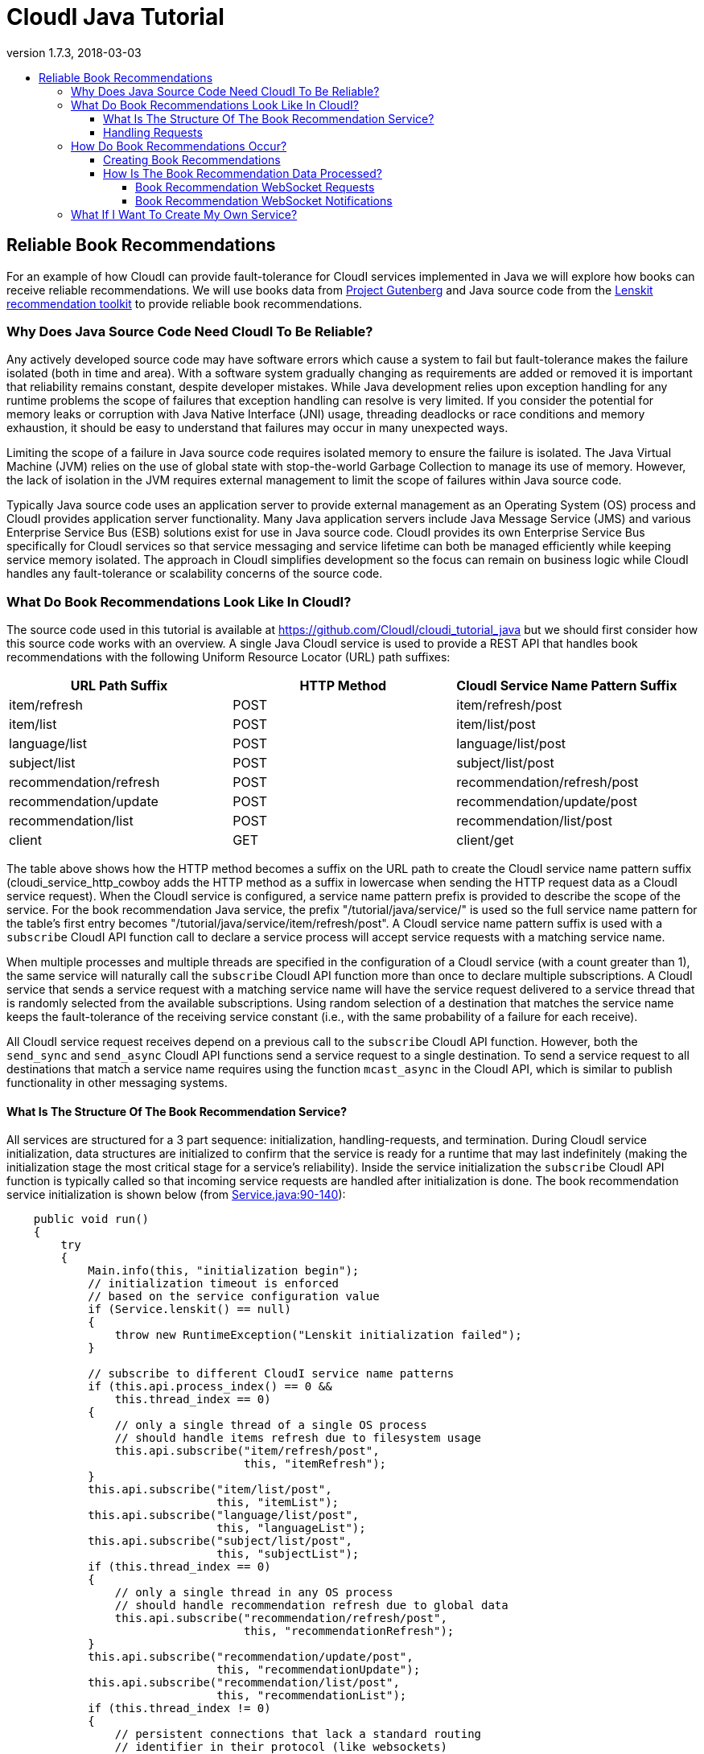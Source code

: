 // process with "asciidoctor tutorial_java.adoc"
= CloudI Java Tutorial
:description: Cloud Framework for fault-tolerant distributed processing with dynamic load balancing
:keywords: tutorial, java, cloud, private cloud, framework, erlang, fault tolerant, distributed systems, embarrassingly parallel, divide and conquer, cloudi
:stylesheet: asciidoctor_minimal.css
:stylesdir: .
:linkcss:
:disable-javascript:
:idprefix:
:linkattrs:
:revnumber: 1.7.3
:revdate: 2018-03-03
:lang: en
:encoding: UTF-8
:toc:
:toc-title:
:toc-placement: header
:toclevels: 4
:nofooter:

== Reliable Book Recommendations

For an example of how CloudI can provide fault-tolerance for CloudI services implemented in Java we will explore how books can receive reliable recommendations.
We will use books data from link:http://www.gutenberg.org/[Project Gutenberg^] and Java source code from the link:http://lenskit.org/[Lenskit recommendation toolkit^] to provide reliable book recommendations.

=== Why Does Java Source Code Need CloudI To Be Reliable?

Any actively developed source code may have software errors which cause a system to fail but fault-tolerance makes the failure isolated (both in time and area).
With a software system gradually changing as requirements are added or removed it is important that reliability remains constant, despite developer mistakes.
While Java development relies upon exception handling for any runtime problems the scope of failures that exception handling can resolve is very limited.
If you consider the potential for memory leaks or corruption with Java Native Interface (JNI) usage, threading deadlocks or race conditions and memory exhaustion, it should be easy to understand that failures may occur in many unexpected ways.

Limiting the scope of a failure in Java source code requires isolated memory to ensure the failure is isolated.
The Java Virtual Machine (JVM) relies on the use of global state with stop-the-world Garbage Collection to manage its use of memory.
However, the lack of isolation in the JVM requires external management to limit the scope of failures within Java source code.

Typically Java source code uses an application server to provide external management as an Operating System (OS) process and CloudI provides application server functionality.
Many Java application servers include Java Message Service (JMS) and various Enterprise Service Bus (ESB) solutions exist for use in Java source code.
CloudI provides its own Enterprise Service Bus specifically for CloudI services so that service messaging and service lifetime can both be managed efficiently while keeping service memory isolated.
The approach in CloudI simplifies development so the focus can remain on business logic while CloudI handles any fault-tolerance or scalability concerns of the source code.

=== What Do Book Recommendations Look Like In CloudI?

The source code used in this tutorial is available at link:https://github.com/CloudI/cloudi_tutorial_java#readme[https://github.com/CloudI/cloudi_tutorial_java^] but we should first consider how this source code works with an overview.
A single Java CloudI service is used to provide a REST API that handles book recommendations with the following Uniform Resource Locator (URL) path suffixes:

|===
| URL Path Suffix         | HTTP Method | CloudI Service Name Pattern Suffix

| item/refresh            |        POST | item/refresh/post

| item/list               |        POST | item/list/post

| language/list           |        POST | language/list/post

| subject/list            |        POST | subject/list/post

| recommendation/refresh  |        POST | recommendation/refresh/post

| recommendation/update   |        POST | recommendation/update/post

| recommendation/list     |        POST | recommendation/list/post

| client                  |         GET | client/get
|===

The table above shows how the HTTP method becomes a suffix on the URL path to create the CloudI service name pattern suffix (cloudi_service_http_cowboy adds the HTTP method as a suffix in lowercase when sending the HTTP request data as a CloudI service request).
When the CloudI service is configured, a service name pattern prefix is provided to describe the scope of the service.
For the book recommendation Java service, the prefix "/tutorial/java/service/" is used so the full service name pattern for the table's first entry becomes "/tutorial/java/service/item/refresh/post".
A CloudI service name pattern suffix is used with a `subscribe` CloudI API function call to declare a service process will accept service requests with a matching service name.

When multiple processes and multiple threads are specified in the configuration of a CloudI service (with a count greater than 1), the same service will naturally call the `subscribe` CloudI API function more than once to declare multiple subscriptions.
A CloudI service that sends a service request with a matching service name will have the service request delivered to a service thread that is randomly selected from the available subscriptions.
Using random selection of a destination that matches the service name keeps the fault-tolerance of the receiving service constant (i.e., with the same probability of a failure for each receive).

All CloudI service request receives depend on a previous call to the `subscribe` CloudI API function.
However, both the `send_sync` and `send_async` CloudI API functions send a service request to a single destination.
To send a service request to all destinations that match a service name requires using the function `mcast_async` in the CloudI API, which is similar to publish functionality in other messaging systems.

==== What Is The Structure Of The Book Recommendation Service?

All services are structured for a 3 part sequence: initialization, handling-requests, and termination.
During CloudI service initialization, data structures are initialized to confirm that the service is ready for a runtime that may last indefinitely (making the  initialization stage the most critical stage for a service's reliability).
Inside the service initialization the `subscribe` CloudI API function is typically called so that incoming service requests are handled after initialization is done.
The book recommendation service initialization is shown below (from link:https://github.com/CloudI/cloudi_tutorial_java/blob/v1.7.3/src/main/java/org/cloudi/examples/tutorial/Service.java#L90-L140[Service.java:90-140^]):

[source,java]
----
    public void run()
    {
        try
        {
            Main.info(this, "initialization begin");
            // initialization timeout is enforced
            // based on the service configuration value
            if (Service.lenskit() == null)
            {
                throw new RuntimeException("Lenskit initialization failed");
            }

            // subscribe to different CloudI service name patterns
            if (this.api.process_index() == 0 &&
                this.thread_index == 0)
            {
                // only a single thread of a single OS process
                // should handle items refresh due to filesystem usage
                this.api.subscribe("item/refresh/post",
                                   this, "itemRefresh");
            }
            this.api.subscribe("item/list/post",
                               this, "itemList");
            this.api.subscribe("language/list/post",
                               this, "languageList");
            this.api.subscribe("subject/list/post",
                               this, "subjectList");
            if (this.thread_index == 0)
            {
                // only a single thread in any OS process
                // should handle recommendation refresh due to global data
                this.api.subscribe("recommendation/refresh/post",
                                   this, "recommendationRefresh");
            }
            this.api.subscribe("recommendation/update/post",
                               this, "recommendationUpdate");
            this.api.subscribe("recommendation/list/post",
                               this, "recommendationList");
            if (this.thread_index != 0)
            {
                // persistent connections that lack a standard routing
                // identifier in their protocol (like websockets)
                // use the same service name for all requests
                // which must be routed based on the content of the request
                // (do not utilize thread 0, so that it can be used
                //  as a forward destination, for requests that require it)
                this.api.subscribe("client/get",
                                   this, "client");
            }

            Main.info(this, "initialization end");
----

The initialization sequence above shows that Lenskit is initialized first.
Afterwards, all the `subscribe` CloudI API function calls occur with a few choosing specific threads for execution.
You will notice that the Service object instant pointer `this` is provided with a string function name in the subscribe function call so that the service request will be handled in a specific function (Java 8 allows a single method reference to be used instead of these two separate parameters).
The "itemRefresh" service request can take a few minutes and creates filesystem data, so this request is only handled by a single thread within a single process (to ensure the execution is never parallel with other service threads).
The "recommendationRefresh" service request may take a minute or two with many recommendations but is updating global data in a single process, so it gets its own thread.
The "client" service request is used by the WebSocket interface to handle any of the service's functionality with a single WebSocket connection and its functionality will never block the occurrence of the "recommendationRefresh" service request.

All of the subscriptions that have been discussed are simply for CloudI service requests that define the interface of a REST API.
For the REST API to be used by HTTP requests, a HTTP server that creates CloudI service requests needs to be used.
CloudI includes two CloudI services that are HTTP Servers: cloudi_service_http_cowboy and cloudi_service_http_elli.
The book recommendation service will use cloudi_service_http_cowboy for handling both basic HTTP requests and WebSocket requests.

The initialization sequence ends when the `poll` CloudI API function is called to begin handling requests.

==== Handling Requests

CloudI service requests are processed in-memory and not persisted to disk because service requests are transient transactional data which may or may not represent a failure (only the sender really knows if it is a failure based on the response).
When a CloudI service request receives a response the transaction is complete.
To identify the transaction during its lifetime a globally unique Transaction Identifier (often named `trans_id` or `TransId` in the source code) is used within both the request and the response.

All CloudI service requests are able to receive a response.
The CloudI service that handles the request can make the request asynchronous by providing a "null response" (a response that has the response data and response_info data set to a binary of size 0) due to the control of the service request passing to the receiver when the service request is handled.
That means that the `send_async` CloudI API function call is an asynchronous send due to not waiting for a response to occur, though a response may be sent in the future if the receiving service decides to send a response.

An example of a service request handling function is below (using the "itemRefresh" function from link:https://github.com/CloudI/cloudi_tutorial_java/blob/v1.7.3/src/main/java/org/cloudi/examples/tutorial/Service.java#L163-L209[Service.java:163-209^]):

[source,java]
----
    public Object itemRefresh(Integer command, String name,
                              String pattern, byte[] request_info,
                              byte[] request, Integer timeout,
                              Byte priority, byte[] trans_id,
                              OtpErlangPid pid)
    {
        // refresh all item data asynchronously
        final JSONItemRefreshRequest request_json =
            JSONItemRefreshRequest.fromString(new String(request));
        if (request_json == null)
        {
            return JSONItemRefreshResponse
                .failure("json")
                .toString().getBytes();
        }
        if (this.item_refresh_pending != null &&
            this.item_refresh_pending.isDone() == false)
        {
            return JSONItemRefreshResponse
                .failure("pending")
                .toString().getBytes();
        }
        final String D = System.getProperty("file.separator");
        final String executable_path = System.getProperty("user.dir") + D +
                                       "scripts" + D;
        final String executable_download = executable_path +
                                           "gutenberg_refresh_download";
        final String executable_cleanup = executable_path +
                                          "gutenberg_refresh_cleanup";
        final String directory = System.getProperty("java.io.tmpdir") + D +
                                 (new API.TransId(trans_id)).toString();
        final Connection db = Database.pgsql(Main.arguments());
        if (db == null)
        {
            return JSONItemRefreshResponse
                .failure("db")
                .toString().getBytes();
        }
        // item_refresh takes a long time, so it is done asynchronously
        this.item_refresh_pending = this.item_refresh_executor.submit(
            new GutenbergRefresh(this.idle,
                                 db,
                                 executable_download,
                                 executable_cleanup,
                                 directory));
        return JSONItemRefreshResponse.success().toString().getBytes();
    }
----

The contents of the service request is contained within the 9 function parameters to keep service request handling consistent with the avoidance of side-effects present in functional programming.
So, while it may seem a bit scary to have 9 function parameters you normally only need to focus on the `request` parameter which contains the request body.
The return value of the function provides the response body for the response to the service request.
HTTP requests do provide HTTP headers which is request meta-data and all request meta-data is put into the `request_info` parameter.

An important fault-tolerance constraint is the timeout on a service request (i.e., the `timeout` parameter) since it determines how long the service request is valid.
Every CloudI service request contains a specific timeout value in milliseconds which is decremented when the service request encounters any delay (e.g., due to queuing, handling execution, or forwarding).
The `priority` parameter controls the priority when a service request is queued and a service request is only queued while the service thread is busy with a separate service request.
The `command`, `name`, and `pattern` parameters show how the service request got here by containing whether the send is asynchronous or synchronous, the service name, and the service name pattern, respectively.
The `pid` contains the source of the service request as it is represented within the CloudI source code (it is the response destination).

While many of the parameters in a service request are just book-keeping for tracking the transaction, the service request can be forwarded through any number of service request handlers before a response is provided.
We can see in the source code example above that a JSON response is always returned as a byte array since the response data is always passed as binary data.
If it was necessary to add HTTP response headers in the response, they would be added to `response_info` data with the function returning a 2 element array that contains both the `response_info` meta-data and the `response` body, respectively.
However, nothing in CloudI enforces the format of the transaction contents (the `request_info` meta-data input, the `request` body input, the `response_info` meta-data output, and the `response` body output) to keep services loosely coupled.
By not enforcing the data format used in the transaction, CloudI remains protocol agnostic and allows services to fail naturally when they are unable to handle a format.
This approach keeps service development flexible so services can independently change at their own pace.

=== How Do Book Recommendations Occur?

To understand how book recommendations occur within the example source code, lets first get the source code running.

==== Creating Book Recommendations

Make sure you have Git, curl, Maven with Java 7 (or higher) and PostgreSQL running (>= 9.3).
Make sure CloudI is installed and running, using the installation and start sequence below, if necessary:

[source,shell]
----
wget https://osdn.net/dl/cloudi/cloudi-1.7.3.tar.gz
tar zxvf cloudi-1.7.3.tar.gz
cd cloudi-1.7.3/src
./configure
make
sudo make install
cd ../..
sudo cloudi start
----

Get a copy of the Java tutorial repository, build the tutorial with Maven and keep the shell in the repository directory:

[source,shell]
----
git clone https://github.com/CloudI/cloudi_tutorial_java.git
cd cloudi_tutorial_java
mvn clean package
----

To create the CloudI service configuration for the services used in this tutorial use the following commands in your shell (with the repository directory as the current working directory):

[source,shell]
----
export JAVA=`which java`
export PWD=`pwd`
export USER=`whoami`
cat << EOF > website.conf
[[{prefix, "/"},
  {module, cloudi_service_filesystem},
  {args,
   [{directory, "$PWD/html/"}]},
  {dest_refresh, none},
  {count_process, 4}],
 [{prefix, "/tutorial/java/"},
  {module, cloudi_service_http_cowboy},
  {args,
   [{port, 8080}, {use_websockets, true}]},
  {timeout_async, 600000},
  {timeout_sync, 600000}]]
EOF
cat << EOF > tutorial.conf
[[{prefix, "/tutorial/java/service/"},
  {file_path, "$JAVA"},
  {args, "-Dfile.encoding=UTF-8 "
         "-Dorg.slf4j.simpleLogger.defaultLogLevel=warn "
         "-server "
         "-ea:org.cloudi... "
         "-Xms3g -Xmx3g "
         "-jar $PWD/target/cloudi_tutorial_java-1.7.3-jar-with-dependencies.jar "
         "-pgsql_hostname localhost "
         "-pgsql_port 5432 "
         "-pgsql_database cloudi_tutorial_java "
         "-pgsql_username cloudi_tutorial_java "
         "-pgsql_password cloudi_tutorial_java"},
  {timeout_init, 600000},
  {count_thread, 4},
  {options,
   [{owner, [{user, "$USER"}]},
    {directory, "$PWD"}]}]]
EOF
----

The configuration for the Java tutorial CloudI services now is split into two separate files: website.conf (to run initial CloudI services using services that are included in CloudI for hosting the interface and handling HTTP connections) and tutorial.conf (to run the Java tutorial source code for handling book recommendation REST API requests).
The main reason to split the configuration is to ensure all HTTP requests have a 600000 milliseconds (10 minutes) timeout value.
The 10 minute timeout value for a HTTP request allows the Java service for book recommendations to be started dynamically with a 10 minute initialization timeout value for the Lenskit model creation (a 1-2 minute startup time is normal with lots of recommendation data).

Make sure you have PostgreSQL setup with a database that matches the Java service configuration arguments:

[source,shell]
----
psql -U postgres << EOF
CREATE DATABASE cloudi_tutorial_java;
CREATE USER cloudi_tutorial_java WITH PASSWORD 'cloudi_tutorial_java';
GRANT ALL PRIVILEGES ON DATABASE cloudi_tutorial_java to cloudi_tutorial_java;
EOF
----

Create the PostgreSQL schema with some test data:

[source,shell]
----
bunzip2 schema.sql.bz2
psql -h localhost cloudi_tutorial_java cloudi_tutorial_java < schema.sql
----

Now the tutorial services can be started by relying on the default CloudI configuration having cloudi_service_http_cowboy running on port 6464 so that CloudI Service API requests can be made dynamically (using cloudi_service_api_requests) to start new service instances:

[source,shell]
----
curl -X POST -d @website.conf http://localhost:6464/cloudi/api/rpc/services_add.erl
----

The result will be similar to `["ServiceId1","ServiceId2"]` where `ServiceId1` is a UUID (Universally Unique Identifier) for the new service instance of cloudi_service_filesystem and `ServiceId2` is a UUID for the new service instance of cloudi_service_http_cowboy.
The HTTP request above starts the new HTTP server service on port 8080 with the 10 minute timeout value and the web interface files.
Now we can use port 8080 for a CloudI Service API request so the 10 minute timeout value is used when initializing the book recommendation service:

[source,shell]
----
curl -X POST -d @tutorial.conf http://localhost:8080/cloudi/api/rpc/services_add.erl
----

The result will provide a single service ID for the new Java book recommendation service instance.
With all the tutorial services running successfully we can now look at the book recommendation interface at link:http://localhost:8080/tutorial/java/[http://localhost:8080/tutorial/java/^].
The interface should look like the screenshot below:

image:images/tutorial_java_interface_01.png[Screenshot 1]

The green box surrounds the "Items Available" which are Gutenberg Project books included as test data within the `schema.sql` file.
Add a few ratings to get recommendations:

. Set a rating for an item by adjusting the slider and click the "Rate" button to store the rating.
The "Rate" button will change to an "Update" button to allow the rating to change in the future.
. Set two more ratings in the same way while keeping the user_id value set to `1`.
. Change the user_id value to be `2`.
. Set a rating for one of the items that was rated as user_id `1`.
. The Lenskit recommendation model has not yet been updated based on other user ratings to create suggestions so click the "Update Recommendation Model" button (this update action is typically done weekly or daily with online services that have many users, when Lenskit is used in production).

The interface will update to show a red box that surrounds the "Recommendations Based On Previous Ratings" with expected ratings values that the recommendation model predicted, as shown in the screenshot below (your output will be based on the ratings you set, though it will look similar):

image:images/tutorial_java_interface_02.png[Screenshot 2]

==== How Is The Book Recommendation Data Processed?

To understand how book recommendations are occurring in the interface, lets start by looking closer at the REST API in the Java book recommendation service:

|===
| Service Name Pattern Suffix | `Service.java` function | `message_name` | Processes and Threads

| item/refresh/post           | itemRefresh             | item_refresh           | thread 0 in process 0 only

| item/list/post              | itemList                | item_list              | Any

| language/list/post          | languageList            | language_list          | Any

| subject/list/post           | subjectList             | subject_list           | Any

| recommendation/refresh/post | recommendationRefresh   | recommendation_refresh | thread 0 only

| recommendation/update/post  | recommendationUpdate    | recommendation_update  | Any

| recommendation/list/post    | recommendationList      | recommendation_list    | Any

| client/get                  | client                  |                        | thread > 0
|===

The table above shows the service subscriptions that occur during service initialization (in link:https://github.com/CloudI/cloudi_tutorial_java/blob/v1.7.3/src/main/java/org/cloudi/examples/tutorial/Service.java#L90-L140[Service.java:90-140^]).
The service configuration used for running `Service.java` was stored in the `tutorial.conf` file and it specified a total of 4 threads with `count_thread` being set to `4`.
The service configuration did not provide a `count_process` setting so the number of OS processes defaulted to `1` (the thread count is applied to each OS process separately, i.e., `count_process` == `2` would have 2 OS processes, each with `4` threads).
The service configuration always specifies a service name pattern prefix and that was set to "/tutorial/java/service/" in the `tutorial.conf` file.

When a HTTP request (on port 8080) is made to the REST API through cloudi_service_http_cowboy, a CloudI service request is sent based on the HTTP request URL path using the default timeout that was configured for cloudi_service_http_cowboy service requests (10 minutes).
The Javascript interface relies on a WebSocket connection for any usage of the REST API as shown below (link:https://github.com/CloudI/cloudi_tutorial_java/blob/v1.7.3/html/tutorial/java/index.html#L542-L550[index.html:542-550^]):

[source,javascript]
----
    var host = "127.0.0.1";
    var port = "8080";
    var service_name = "/tutorial/java/service/client";
    if (typeof WebSocket != "function") {
        alert("WebSocket support is required!");
        return;
    }
    var websocket_url = "ws://" + host + ":" + port + service_name;
    websocket = new WebSocket(websocket_url);
----

This means that the URL path includes the Java book recommendation service prefix of "/tutorial/java/service/" with a suffix of "client/get" (all WebSocket connections are initialized with the GET HTTP method and cloudi_service_http_cowboy is adding the "/get" suffix to the URL path before sending a CloudI service request).
All REST API requests are then sent as JSON data on the WebSocket connection with a `message_name` property to distinguish between the different endpoints.
The endpoints can also be used as separate URL paths to receive the same response without a WebSocket connection (which is useful for testing):

[source,shell]
----
curl -X POST -d '{"message_name": "item_list", "user_id": 1, "language": "en", "subject": "Philosophy"}' http://localhost:8080/tutorial/java/service/item/list
----

===== Book Recommendation WebSocket Requests

A WebSocket request is sent as a CloudI service request that is randomly load-balanced among the 3 threads that have subscribed with the function named "client" (in `Service.java` the subscription occurred when `thread_index` > 0 with 4 threads so 3 threads handle the "client" function).
If `Service.java` had `count_process` set to `2` in its service configuration, the service request would instead be randomly load-balanced among 6 total threads with each group of 3 in a separate OS process.
The service request handler function "client" is shown below (from link:https://github.com/CloudI/cloudi_tutorial_java/blob/v1.7.3/src/main/java/org/cloudi/examples/tutorial/Service.java#L429-L552[Service.java:429-552^]):

[source,java]
----
    public Object client(Integer command, String name, String pattern,
                         byte[] request_info, byte[] request,
                         Integer timeout, Byte priority, byte[] trans_id,
                         OtpErlangPid pid)
        throws API.ForwardAsyncException,
               API.ForwardSyncException,
               API.InvalidInputException,
               API.MessageDecodingException,
               API.TerminateException
    {
        // handle any JSON request based on the "message_name" field
        final JSONRequest request_json =
            JSONRequest.fromString(new String(request));
        if (request_json == null)
        {
            return JSONResponse
                .failure("json")
                .toString().getBytes();
        }
        switch (request_json.getMessageName())
        {
            case JSONItemRefreshRequest.message_name_valid:
                // a single OS process will refresh the single database
                final String name_item_refresh =
                    this.api.prefix() + "item/refresh/post";
                this.api.forward_(command, name_item_refresh,
                                  request_info, request,
                                  timeout, priority,
                                  trans_id, pid);
                return null;
            case JSONItemListRequest.message_name_valid:
                return this.itemList(command, name, pattern,
                                     request_info, request,
                                     timeout, priority,
                                     trans_id, pid);
            case JSONLanguageListRequest.message_name_valid:
                return this.languageList(command, name, pattern,
                                         request_info, request,
                                         timeout, priority,
                                         trans_id, pid);
            case JSONSubjectListRequest.message_name_valid:
                return this.subjectList(command, name, pattern,
                                        request_info, request,
                                        timeout, priority,
                                        trans_id, pid);
            case JSONRecommendationRefreshRequest.message_name_valid:
                // all OS processes need to refresh their lenskit data
                final String name_recommendation_refresh =
                    this.api.prefix() + "recommendation/refresh/post";
                final String name_websockets =
                    this.api.prefix() + "client/websocket";
                final int refresh_response_latency_max = 1000; // milliseconds
                final int refresh_request_timeout = Math.max(0,
                    timeout - refresh_response_latency_max);
                final ArrayList<API.TransId> refresh_requests =
                    this.api.mcast_async(name_recommendation_refresh,
                                         request_info, request,
                                         refresh_request_timeout, priority);
                if (refresh_requests.isEmpty())
                    return JSONRecommendationRefreshResponse
                        .failure("timeout")
                        .toString().getBytes();
                final int timeout_decrement = 500; // milliseconds
                final Iterator<API.TransId> refresh_requests_iterator =
                    refresh_requests.iterator();
                API.TransId refresh_request_id =
                    refresh_requests_iterator.next();
                while (timeout > 0)
                {
                    final API.Response refresh_response =
                        this.api.recv_async(timeout_decrement,
                                            refresh_request_id.id);
                    if (refresh_response.isTimeout())
                    {
                        if (timeout_decrement >= timeout)
                            timeout = 0;
                        else
                            timeout -= timeout_decrement;
                    }
                    else
                    {
                        final JSONRecommendationRefreshResponse
                            refresh_response_json =
                                JSONRecommendationRefreshResponse
                                .fromString(new String(refresh_response
                                                       .response));
                        if (! refresh_response_json.getSuccess())
                        {
                            return refresh_response.response; // failure
                        }
                        else if (! refresh_requests_iterator.hasNext())
                        {
                            byte[] notification =
                                JSONRecommendationRefreshOccurredNotification
                                    .success().toString().getBytes();
                            this.api.mcast_async(name_websockets,
                                                 notification);
                            return refresh_response.response; // last success
                        }
                        else
                        {
                            refresh_request_id =
                                refresh_requests_iterator.next();
                        }
                    }
                }
                // timeout already occurred, null response
                return ("").getBytes();
            case JSONRecommendationListRequest.message_name_valid:
                return this.recommendationList(command, name, pattern,
                                               request_info, request,
                                               timeout, priority,
                                               trans_id, pid);
            case JSONRecommendationUpdateRequest.message_name_valid:
                return this.recommendationUpdate(command, name, pattern,
                                                 request_info, request,
                                                 timeout, priority,
                                                 trans_id, pid);
            default:
                return JSONResponse
                    .failure("message_name")
                    .toString().getBytes();
        }
    }
----

The source code above shows that most of the REST API functionality is utilized by just a function call with the same function that was provided for the subscription based on the `message_name` JSON property.
Any exceptions that are thrown in the service request handler functions get handled by CloudI and result in a null response to the service request.

The "client" function source code that is more complex is focused on the `message_name` `JSONItemRefreshRequest.message_name_valid` (with the value "item_refresh") and `JSONRecommendationRefreshRequest.message_name_valid` (with the value "recommendation_refresh").
To handle when `message_name` is "item_refresh" requires the `forward` CloudI API function to ensure that only a single thread in a single process is utilized for refreshing all the database items.
The `forward` CloudI API function is simply changing the service name for the service request destination so that the service request is sent to a new destination and the "client" function returns without sending a response.

If `message_name` is "recommendation_refresh" then the `mcast_async` CloudI API function is used to ensure each process has a single thread refresh the Lenskit recommendation model that is kept in-memory.
After the `mcast_async`, the `recv_async` CloudI API function is used to get the response from each asynchronous send (making `mcast_async` a little different from typical publish functionality since a response can be received).
If all the responses indicate a success, a second `mcast_async` CloudI API function call is used to notify all connected WebSocket connections that the recommendations may have changed.
Then the interface is able to get a new list of recommendations with a separate request on the WebSocket connection.

All the other service request handler functions are returning byte arrays with the `response` data which is equivalent (but shorter) than calling the `return` function in the CloudI API.
As mentioned earlier (in <<Handling Requests>>) a 2 element array could be returned to provide both the `response_info` data (response meta-data, e.g., HTTP response headers) and the `response` data (response body).

===== Book Recommendation WebSocket Notifications

The WebSocket notification in the "client" function when `message_name` is "recommendation_refresh" (as described above) was a single `mcast_async` CloudI API function call because the notification could occur within a service request handler.
Using the CloudI API outside of a service request handler does require some planning to avoid threading problems.
To understand how the CloudI API can be used correctly outside of a service request handler we can look at how the "itemRefresh" function (in `Service.java` which we looked at earlier in <<Handling Requests>>) can provide data after it has already returned a response from the service request handler.

The "itemRefresh" function response to a service request is only providing whether or not its single processing thread is busy, or if it is idle, it will start a new execution of the item refresh in the single processing thread.
The single processing thread is separate from the 4 threads configured in the CloudI service configuration to keep the item refresh processing separate from low-latency service request handling.
The refresh of the items takes a few minutes when getting all the current data from Project Gutenberg, uncompressing the data, parsing all the files and updating the PostgreSQL database.
However, after the thread is done refreshing the items, the interface would want to know that new items may exist, so it can request a new list of items (similar to how a new list of recommendations is requested by the interface after a notification).

To utilize the result of the "itemRefresh" function processing thread requires that the `poll` CloudI API function is interrupted to call a function that is not a service request handler (to allow usage of the `mcast_async` CloudI API function for sending a notification to all connected WebSockets, similar to what occurs with a successful "recommendation_refresh" `message_name` in the "client" function).
For scheduling an interrupt of the `poll` function the timeout parameter is used as shown below (from link:https://github.com/CloudI/cloudi_tutorial_java/blob/v1.7.3/src/main/java/org/cloudi/examples/tutorial/Service.java#L141-L146[Service.java:141-146^]):

[source,java]
----
            // accept service requests
            while (this.api.poll(ServiceIdle.INTERVAL) == Boolean.TRUE)
            {
                // execute ServiceIdle function objects
                this.idle.check();
            }
----

Each interrupt of the `poll` function allows execution to check if it can run a chunk of function objects in the `ServiceIdle` class as shown below (from link:https://github.com/CloudI/cloudi_tutorial_java/blob/v1.7.3/src/main/java/org/cloudi/examples/tutorial/ServiceIdle.java#L9-L73[ServiceIdle.java:9-73^]):

[source,java]
----
public class ServiceIdle
{
    public static final int INTERVAL = 1000; // milliseconds
    public static final int SIZE_MAX = 1000;
    public static final int SIZE_CHUNK = SIZE_MAX / 2;

    public static interface Callable
    {
        public void call(final API api);
    }

    public static class Queue
    {
        private final ArrayBlockingQueue<Callable> queue;

        public Queue()
        {
            this.queue = new ArrayBlockingQueue<Callable>(ServiceIdle.SIZE_MAX);
        }

        public void in(final Callable o)
        {
            try
            {
                this.queue.put(o);
            }
            catch (InterruptedException e)
            {
                e.printStackTrace(Main.err);
            }
        }

        public LinkedList<Callable> out()
        {
            final LinkedList<Callable> out = new LinkedList<Callable>();
            this.queue.drainTo(out, ServiceIdle.SIZE_CHUNK);
            return out;
        }
    }

    private final API api;
    private final Queue queue;

    public ServiceIdle(final API api)
    {
        this.api = api;
        this.queue = new Queue();
    }

    public void check()
    {
        final LinkedList<Callable> idle = this.queue.out();
        while (! idle.isEmpty())
        {
            final Callable o = idle.removeFirst();
            o.call(this.api);
        }
    }

    public void execute(final Callable o)
    {
        this.queue.in(o);
    }

}
----

The result of the "itemRefresh" function processing thread is stored in the `ServiceIdle` class instance within the `GutenbergRefresh` class which handles the item refresh process (link:https://github.com/CloudI/cloudi_tutorial_java/blob/v1.7.3/src/main/java/org/cloudi/examples/tutorial/GutenbergRefresh.java#L99-L102[GutenbergRefresh.java:99-102^]):

[source,java]
----
        if (error == null)
            this.idle.execute(GutenbergRefreshDone.success());
        else
            this.idle.execute(GutenbergRefreshDone.failure(error));
----

After the `poll` function is interrupted and the `ServiceIdle` class has function objects to call, the `GutenbergRefreshDone` function object is executed to send the "itemRefresh" result notification to all connected WebSockets (link:https://github.com/CloudI/cloudi_tutorial_java/blob/v1.7.3/src/main/java/org/cloudi/examples/tutorial/GutenbergRefreshDone.java#L31-L51[GutenbergRefreshDone.java:31-51^]):

[source,java]
----
        byte[] notification;
        if (this.success)
        {
            notification = JSONItemRefreshOccurredNotification
                .success().toString().getBytes();
        }
        else
        {
            notification = JSONItemRefreshOccurredNotification
                .failure(this.error).toString().getBytes();
        }
        final String name_websockets = api.prefix() + "client/websocket";
        try
        {
            api.mcast_async(name_websockets,
                            notification);
        }
        catch (Exception e)
        {
            e.printStackTrace(Main.err);
        }
----

The usage of `ServiceIdle` after the `poll` CloudI API function has returned is required due to the CloudI API instance not providing thread-safe locking to keep its execution efficient (and to help development avoid threading deadlocks).

=== What If I Want To Create My Own Service?

The Java source code for this tutorial (at link:https://github.com/CloudI/cloudi_tutorial_java#readme[https://github.com/CloudI/cloudi_tutorial_java^]) can help provide a start for your CloudI Java Service development in the future.
There is a separate documentation section for service development guidelines which contains information applicable to any programming language (link:tutorials.html#guidelines_for_creating_a_cloudi_service["Guidelines For Creating A CloudI Service"]).
If you need other examples of Java services there are programming examples link:tutorials.html#cloudi_examples[below the tutorials list].

